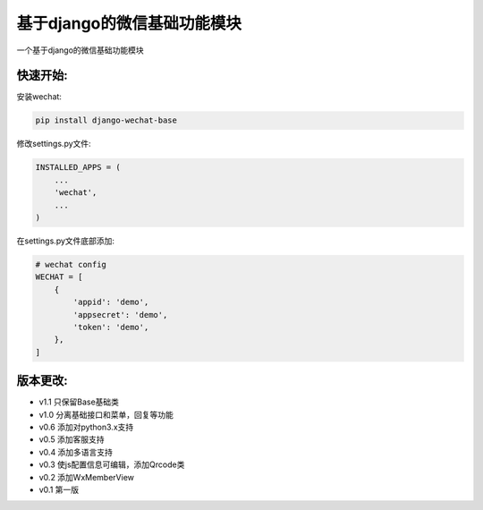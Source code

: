 基于django的微信基础功能模块
============================

一个基于django的微信基础功能模块

快速开始:
---------

安装wechat:

.. code-block::

    pip install django-wechat-base


修改settings.py文件:

.. code-block::

    INSTALLED_APPS = (
        ...
        'wechat',
        ...
    )



在settings.py文件底部添加:

.. code-block::

    # wechat config
    WECHAT = [
        {
            'appid': 'demo',
            'appsecret': 'demo',
            'token': 'demo',
        },
    ]


版本更改:
---------
- v1.1 只保留Base基础类
- v1.0 分离基础接口和菜单，回复等功能
- v0.6 添加对python3.x支持
- v0.5 添加客服支持
- v0.4 添加多语言支持
- v0.3 使js配置信息可编辑，添加Qrcode类
- v0.2 添加WxMemberView
- v0.1 第一版
